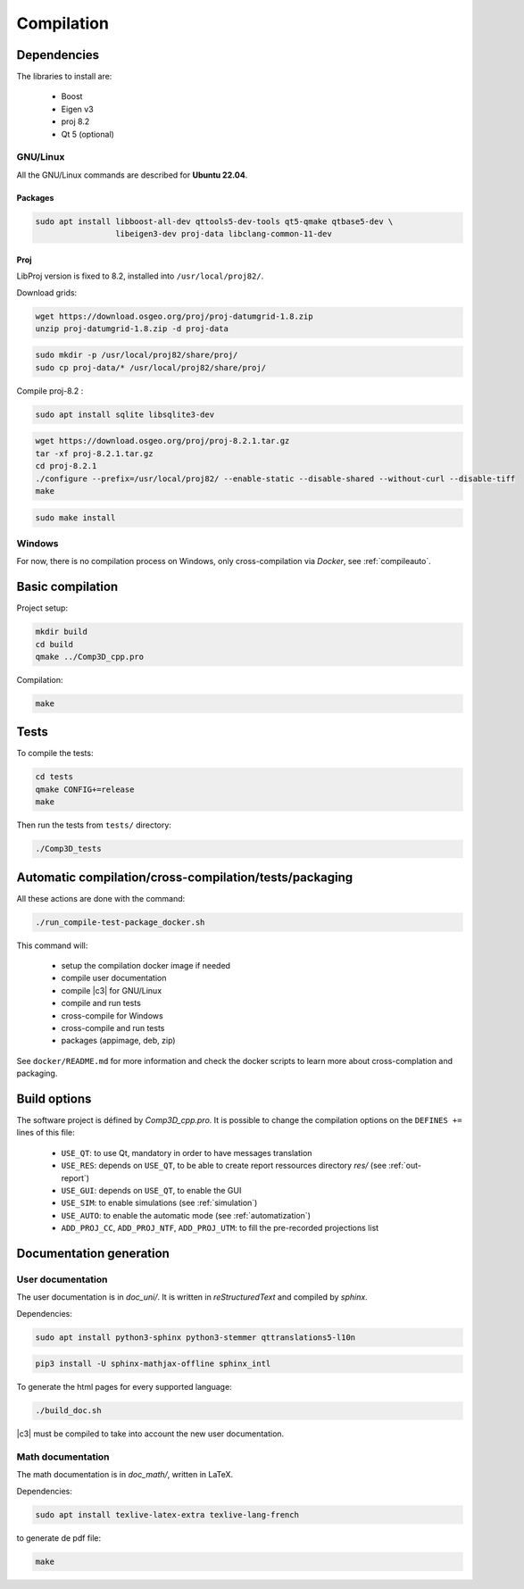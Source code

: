 .. _compilation:

===========
Compilation
===========

Dependencies
==============

The libraries to install are:

  - Boost
  - Eigen v3
  - proj 8.2
  - Qt 5 (optional)


.. _compilelinux:

GNU/Linux
---------

All the GNU/Linux commands are described for **Ubuntu 22.04**.

Packages
~~~~~~~~

.. code-block:: bash

    sudo apt install libboost-all-dev qttools5-dev-tools qt5-qmake qtbase5-dev \
                     libeigen3-dev proj-data libclang-common-11-dev

Proj
~~~~

LibProj version is fixed to 8.2, installed into ``/usr/local/proj82/``.
 
Download grids:

.. code-block:: bash

    wget https://download.osgeo.org/proj/proj-datumgrid-1.8.zip
    unzip proj-datumgrid-1.8.zip -d proj-data

.. code-block:: bash

    sudo mkdir -p /usr/local/proj82/share/proj/
    sudo cp proj-data/* /usr/local/proj82/share/proj/
  
Compile proj-8.2 :

.. code-block:: bash

    sudo apt install sqlite libsqlite3-dev

.. code-block:: bash

    wget https://download.osgeo.org/proj/proj-8.2.1.tar.gz
    tar -xf proj-8.2.1.tar.gz
    cd proj-8.2.1
    ./configure --prefix=/usr/local/proj82/ --enable-static --disable-shared --without-curl --disable-tiff
    make

.. code-block:: bash

    sudo make install


.. _compilewin:

Windows
-------

For now, there is no compilation process on Windows, only cross-compilation via *Docker*, see :ref:`compileauto`.


.. _compilebasic:

Basic compilation
=================

Project setup:

.. code-block:: bash

    mkdir build
    cd build
    qmake ../Comp3D_cpp.pro

Compilation:

.. code-block:: bash

    make


Tests
=====

To compile the tests:

.. code-block:: bash

    cd tests
    qmake CONFIG+=release
    make

Then run the tests from ``tests/`` directory:

.. code-block:: bash

    ./Comp3D_tests


.. _compileauto:

Automatic compilation/cross-compilation/tests/packaging
=======================================================

All these actions are done with the command:

.. code-block:: bash

    ./run_compile-test-package_docker.sh

This command will:

  - setup the compilation docker image if needed
  - compile user documentation
  - compile |c3| for GNU/Linux
  - compile and run tests
  - cross-compile for Windows
  - cross-compile and run tests
  - packages (appimage, deb, zip)

See ``docker/README.md`` for more information and check the docker scripts to learn more about cross-complation and packaging.


Build options
=============

The software project is défined by *Comp3D_cpp.pro*.
It is possible to change the compilation options on the ``DEFINES +=`` lines of this file:

  - ``USE_QT``: to use Qt, mandatory in order to have messages translation
  - ``USE_RES``: depends on ``USE_QT``, to be able to create report ressources directory *res/* (see :ref:`out-report`)
  - ``USE_GUI``: depends on ``USE_QT``, to enable the GUI
  - ``USE_SIM``: to enable simulations (see :ref:`simulation`)
  - ``USE_AUTO``: to enable the automatic mode (see :ref:`automatization`)
  - ``ADD_PROJ_CC``, ``ADD_PROJ_NTF``, ``ADD_PROJ_UTM``: to fill the pre-recorded projections list


.. _compiledoc:

Documentation generation
========================


User documentation
------------------

The user documentation is in *doc_uni/*. It is written in *reStructuredText* and compiled by *sphinx*.

Dependencies: 

.. code-block:: bash

    sudo apt install python3-sphinx python3-stemmer qttranslations5-l10n


.. code-block:: bash

    pip3 install -U sphinx-mathjax-offline sphinx_intl


To generate the html pages for every supported language:

.. code-block:: bash

    ./build_doc.sh

|c3| must be compiled to take into account the new user documentation.


Math documentation
------------------

The math documentation is in *doc_math/*, written in LaTeX.

Dependencies: 

.. code-block:: bash

    sudo apt install texlive-latex-extra texlive-lang-french

to generate de pdf file:

.. code-block:: bash

    make


